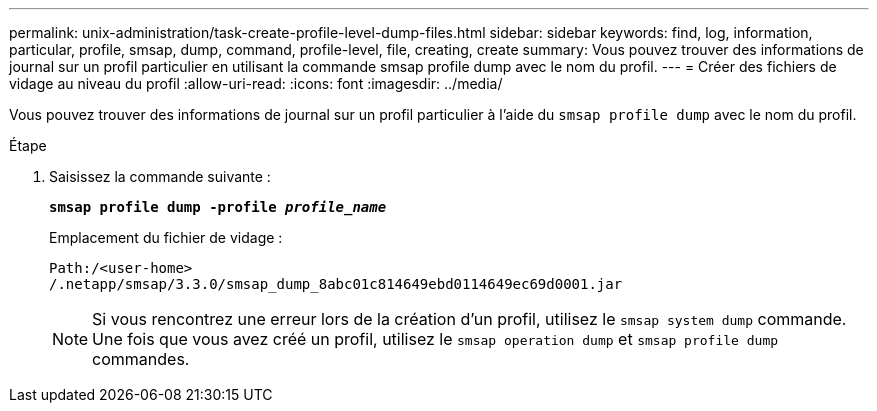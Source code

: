 ---
permalink: unix-administration/task-create-profile-level-dump-files.html 
sidebar: sidebar 
keywords: find, log, information, particular, profile, smsap, dump, command, profile-level, file, creating, create 
summary: Vous pouvez trouver des informations de journal sur un profil particulier en utilisant la commande smsap profile dump avec le nom du profil. 
---
= Créer des fichiers de vidage au niveau du profil
:allow-uri-read: 
:icons: font
:imagesdir: ../media/


[role="lead"]
Vous pouvez trouver des informations de journal sur un profil particulier à l'aide du `smsap profile dump` avec le nom du profil.

.Étape
. Saisissez la commande suivante :
+
`*smsap profile dump -profile _profile_name_*`

+
Emplacement du fichier de vidage :

+
[listing]
----
Path:/<user-home>
/.netapp/smsap/3.3.0/smsap_dump_8abc01c814649ebd0114649ec69d0001.jar
----
+

NOTE: Si vous rencontrez une erreur lors de la création d'un profil, utilisez le `smsap system dump` commande. Une fois que vous avez créé un profil, utilisez le `smsap operation dump` et `smsap profile dump` commandes.


